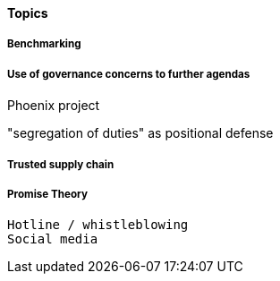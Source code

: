 
==== Topics


===== Benchmarking


===== Use of governance concerns to further agendas

Phoenix project

"segregation of duties" as positional defense


===== Trusted supply chain

===== Promise Theory


 Hotline / whistleblowing
 Social media
